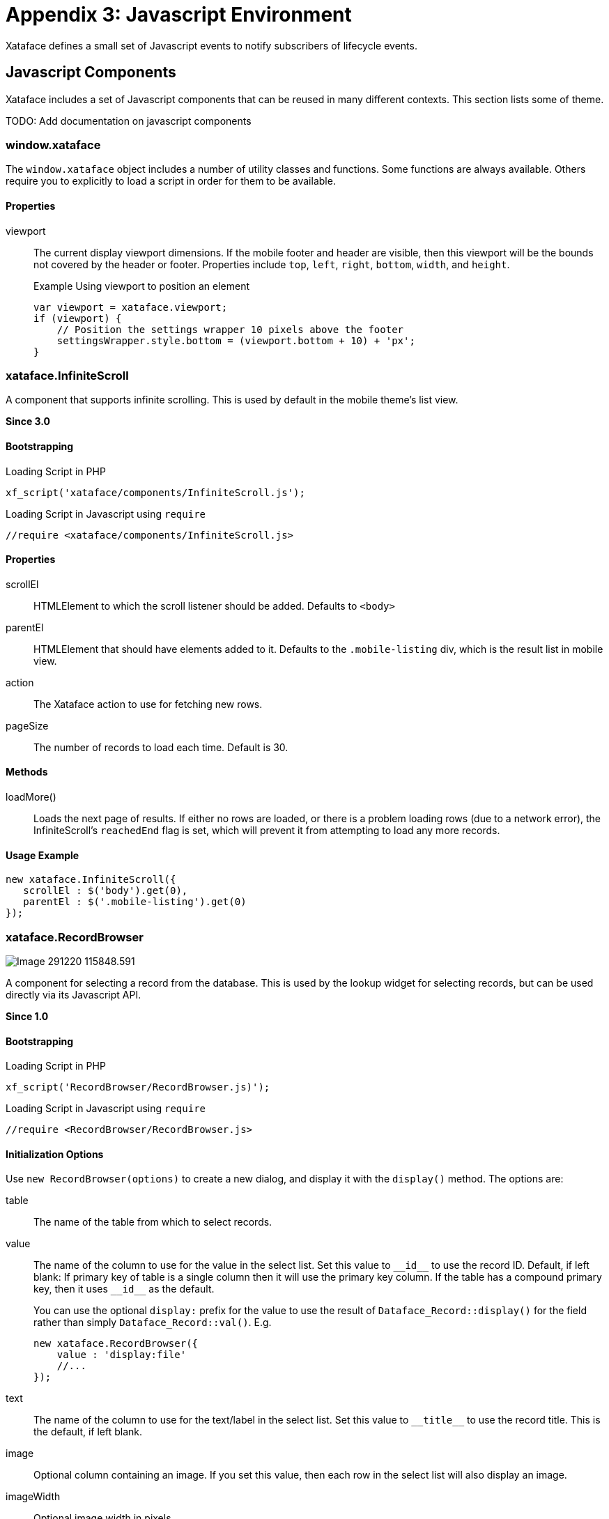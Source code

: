 [part_appendix_javascript_environment]
= Appendix 3: Javascript Environment

Xataface defines a small set of Javascript events to notify subscribers of lifecycle events.


== Javascript Components

Xataface includes a set of Javascript components that can be reused in many different contexts.  This section lists some of theme.  

TODO: Add documentation on javascript components

=== window.xataface

The `window.xataface` object includes a number of utility classes and functions.  Some functions are always available.  Others require you to explicitly to load a script in order for them to be available.

[discrete]
==== Properties

viewport::
The current display viewport dimensions.  If the mobile footer and header are visible, then this viewport will be the bounds not covered by the header or footer.  Properties include `top`, `left`, `right`, `bottom`, `width`, and `height`.
+

.Example Using viewport to position an element
[source,javascript]
----
var viewport = xataface.viewport;
if (viewport) {
    // Position the settings wrapper 10 pixels above the footer
    settingsWrapper.style.bottom = (viewport.bottom + 10) + 'px';
}
----

=== xataface.InfiniteScroll

A component that supports infinite scrolling.  This is used by default in the mobile theme's list view.

**Since 3.0**

[discrete]
==== Bootstrapping

.Loading Script in PHP
[source,php]
----
xf_script('xataface/components/InfiniteScroll.js');
----

.Loading Script in Javascript using `require`
[source,javascript]
----
//require <xataface/components/InfiniteScroll.js>
----


[discrete]
==== Properties

scrollEl::
HTMLElement to which the scroll listener should be added.  Defaults to `<body>`

parentEl::
HTMLElement that should have elements added to it.  Defaults to the `.mobile-listing` div, which is the result list in mobile view.

action::
The Xataface action to use for fetching new rows.

pageSize::
The number of records to load each time.  Default is 30.

[discrete]
==== Methods

loadMore()::
Loads the next page of results.  If either no rows are loaded, or there is a problem loading rows (due to a network error), the InfiniteScroll's `reachedEnd` flag is set, which will prevent it from attempting to load any more records.

[discrete]
==== Usage Example

[source,javascript]
----
new xataface.InfiniteScroll({
   scrollEl : $('body').get(0),
   parentEl : $('.mobile-listing').get(0) 
});
----

[#recordbrowser]     
=== xataface.RecordBrowser

image::images/Image-291220-115848.591.png[]

A component for selecting a record from the database.  This is used by the lookup widget for selecting records, but can be used directly via its Javascript API.

**Since 1.0**

[discrete]
==== Bootstrapping

.Loading Script in PHP
[source,php]
----
xf_script('RecordBrowser/RecordBrowser.js)');
----

.Loading Script in Javascript using `require`
[source,javascript]
----
//require <RecordBrowser/RecordBrowser.js>
----

[discrete]
==== Initialization Options

Use `new RecordBrowser(options)` to create a new dialog, and display it with the `display()` method.  The options are:

table::
The name of the table from which to select records.

value::
The name of the column to use for the value in the select list.  Set this value to `\\__id__` to use the record ID.  Default, if left blank:  If primary key of table is a single column then it will use the primary key column. If the table has a compound primary key, then it uses `\\__id__` as the default.
+
You can use the optional `display:` prefix for the value to use the result of `Dataface_Record::display()` for the field rather than simply `Dataface_Record::val()`.  E.g.
+
[source,javascript]
----
new xataface.RecordBrowser({
    value : 'display:file'
    //...
});
----

text::
The name of the column to use for the text/label in the select list.  Set this value to `\\__title__` to use the record title.  This is the default, if left blank.

image::
Optional column containing an image.  If you set this value, then each row in the select list will also display an image.

imageWidth::
Optional image width in pixels.

imageHeight::
Optional image height in pixels.

filters::
Dictionary if filters to add to the AJAX requests.  You can use Xataface's URL conventions here.

callback::
Callback function that is called when the user selects a record from the record browser. It will receive an Object with key/value pairs of the selected records, where the "keys" are the values and the values are the text.

editParams::
Dictionary of GET parameters to pass to the edit form for editing records in the record browser.

newParams::
Dictionary of GET parameters to pass to the new record form for adding new records.

allowAddNew::
boolean value indicating whether the record browser supports adding new records.  Default is `true`.  If true, then an "Add New" button is included in the dialog.  When the user clicks on it, it will open a New Record Form inside a `RecordDialog` component.

[discrete]
==== Methods

display()::
Displays the dialog.

[#recordbrowser-example, discrete]
==== Usage Example

.A simple example implementing  function, `uploadCoverArt()` which can be triggered to allow the user to select records from the `nn_media` table.
[source,javascript]
----
//require <jquery.packed.js>
//require <RecordBrowser/RecordBrowser.js>
(function() {
    var $ = jQuery;
    window.uploadCoverArt = function(button) {
    
        // Callback function that will be called with the user 
        // selects a record.
        function callback(data) {
            // the data will contain something like:
            // {'admin.php?-action=getBlob&...&-thumb=itunes300' : 'doc-martin.jpeg'}
            
            // Find the parent div with the "field" class.
            var fieldDiv = $(button).parents('.field');
            
            // Find the text input in this field.
            var textInput = fieldDiv.find('input[type=text]');

            for (var url in data) {
                // We put this in a for loop, but really
                // data should only contain one value.
                textInput.val(url);
            }
        }
        
        // Create a new record browser.
        new xataface.RecordBrowser({
            // Browse only records in the nn_media table
            table : 'nn_media',
            
            // The "file" column contains an image for the record.
            // use that in the browser.
            image : 'file',
            
            // The value column (which we are interested in) is the
            // file column.  We use the `display` operation to get the result of
            // $record->display('file') instead of just $record->val('file')
            value : 'display:file',
            
            // The callback to call when the user selects a record.
            callback : callback
            
        }).display();
        
    }
})();
----

NOTE: In the above example, we called this `uploadCoverArt()` by adding `onclick=window.uploadCoverArt(this)` to an action.  See <<field-actions>> for more details on this specific example.

=== xataface.Sheet

image::images/Image-160820-125111.003.png[]

A component for displaying content in a Sheet.  Sheets can be displayed from the bottom, left, top, or right positions, and they transition in over top of the existing page content.

**Since 3.0**

[discrete]
==== Bootstrapping

.Loading Script in PHP
[source,php]
----
xf_script('xataface/components/Sheet.js');
----

.Loading Script in Javascript using `require`
[source,javascript]
----
//require <xataface/components/Sheet.js>
----

[discrete]
==== Initialization Options

Use `new Sheet(options)` to create a new sheet.  The following options are allowed:

position:: The position where the sheet should be displayed. `top`, `left`, `right`, `bottom`.

url:: The URL to load in the sheet.  *String*



[discrete]
==== Properties

installed::
A read-only property indicating whether the sheet is currently installed in the document.

position::
The position where the sheet should be displayed in the window. One of 'top', 'bottom', 'left', 'right', or 'fill'.

[discrete]
==== Methods

load(url:string)::
Load the given URL inside the Sheet.  This will be loaded inside an iframe.

show()::
Show the sheet.

close()::
Close the sheeet

[discrete]
==== Usage Example

.Function that opens the sort options dialog inside a sheet.
[source,javascript]
----
//require <xataface/actions/Sheet.js>

// ...

function openSortDialog() {
    var qStr = window.location.search;
    if (qStr.indexOf('-action=') !== -1) {
        qStr = qStr.replace(/-action=[^&]*/, '-action=mobile_sort_dialog');
    } else {
        qStr += '&-action=mobile_sort_dialog';
    }
    var sheet = new xataface.Sheet({
        url : qStr
    });
    sheet.show();
}
----

[TIP]
====
A simple way to open a link inside a sheet is to add the `data-xf-sheet-position` attribute to an `<a>` tag in your HTML.  E.g.

[source,html]
----
<a href="https://xataface.com" data-xf-sheet-position="fill">Open Xataface Site in Sheet</a>
----

All positions supported by the `Sheet.position` property are supported by the `data-xf-sheet-position` attribute.
====

[#javascript-events]
[discrete]
== Javascript Events

xf-mobileenter::
Triggered on the `window` object when transitioning from "desktop" mode to "mobile" mode.  See <<responsive-ui>> for more information about mobile mode.
+
[source,javascript]
----
window.addEventListener('xf-mobileenter', function() {
    // Entering mobile mode
});
----

xf-mobileexit::
Triggered on the `window` object when transitioning from "mobile" mode to "desktop" mode. See <<responsive-ui>> for more information about mobile mode.
+
[source,javascript]
----
window.addEventListener('xf-mobileexit', function() {
    // Exiting mobile mode
});
----

xf-viewport-changed::
Triggered in mobile mode when the viewport area is changed.  The viewport is considered the area below the *mobile-header* and *mobile-footer* blocks, which are positioned "fixed" at the top and bottom of the screen respectively.  This event will allow you to reposition components whose position should depend on the size of the view port.
+
One example use of this event is the FAB button that needs to be positioned in the bottom-right corner of the viewport.  The following Javascript code will reposition the FAB whenever the viewport size is changed.
+
[source,javascript]
----
function updatePosition() {
    var zoom = document.querySelector('.zoom');
    
    if (zoom) {
        var footer = document.querySelector('.mobile-footer');
        if (footer) {
            zoom.style.bottom = (footer.offsetHeight + 10) + "px";
        }    
    }
}
window.addEventListener('xf-viewport-changed', updatePosition);
----




